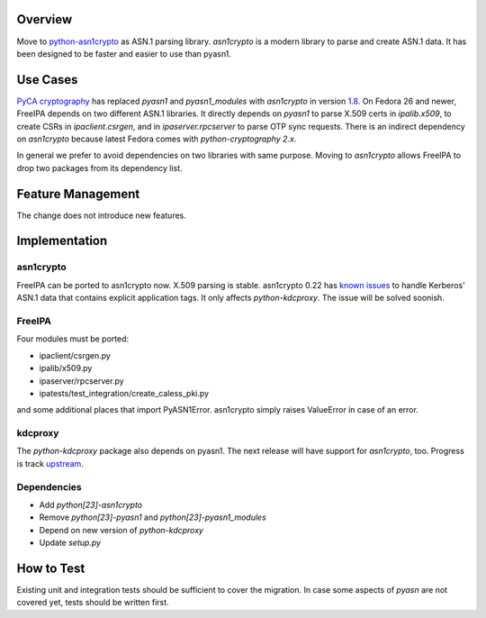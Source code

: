 Overview
--------

Move to `python-asn1crypto <https://github.com/wbond/asn1crypto>`__ as
ASN.1 parsing library. *asn1crypto* is a modern library to parse and
create ASN.1 data. It has been designed to be faster and easier to use
than pyasn1.

.. _use_cases:

Use Cases
---------

`PyCA cryptography <https://github.com/pyca/cryptography/>`__ has
replaced *pyasn1* and *pyasn1_modules* with *asn1crypto* in version
`1.8 <https://cryptography.io/en/latest/changelog/#v1-8>`__. On Fedora
26 and newer, FreeIPA depends on two different ASN.1 libraries. It
directly depends on *pyasn1* to parse X.509 certs in *ipalib.x509*, to
create CSRs in *ipaclient.csrgen*, and in *ipaserver.rpcserver* to parse
OTP sync requests. There is an indirect dependency on *asn1crypto*
because latest Fedora comes with *python-cryptography 2.x*.

In general we prefer to avoid dependencies on two libraries with same
purpose. Moving to *asn1crypto* allows FreeIPA to drop two packages from
its dependency list.

.. _feature_management:

Feature Management
------------------

The change does not introduce new features.

Implementation
--------------

asn1crypto
~~~~~~~~~~

FreeIPA can be ported to asn1crypto now. X.509 parsing is stable.
asn1crypto 0.22 has `known
issues <https://github.com/wbond/asn1crypto/issues/63>`__ to handle
Kerberos' ASN.1 data that contains explicit application tags. It only
affects *python-kdcproxy*. The issue will be solved soonish.

FreeIPA
~~~~~~~

Four modules must be ported:

-  ipaclient/csrgen.py
-  ipalib/x509.py
-  ipaserver/rpcserver.py
-  ipatests/test_integration/create_caless_pki.py

and some additional places that import PyASN1Error. asn1crypto simply
raises ValueError in case of an error.

kdcproxy
~~~~~~~~

The *python-kdcproxy* package also depends on pyasn1. The next release
will have support for *asn1crypto*, too. Progress is track
`upstream <https://github.com/latchset/kdcproxy/issues/33>`__.

Dependencies
~~~~~~~~~~~~

-  Add *python[23]-asn1crypto*
-  Remove *python[23]-pyasn1* and *python[23]-pyasn1_modules*
-  Depend on new version of *python-kdcproxy*
-  Update *setup.py*

.. _how_to_test:

How to Test
-----------

Existing unit and integration tests should be sufficient to cover the
migration. In case some aspects of *pyasn* are not covered yet, tests
should be written first.
